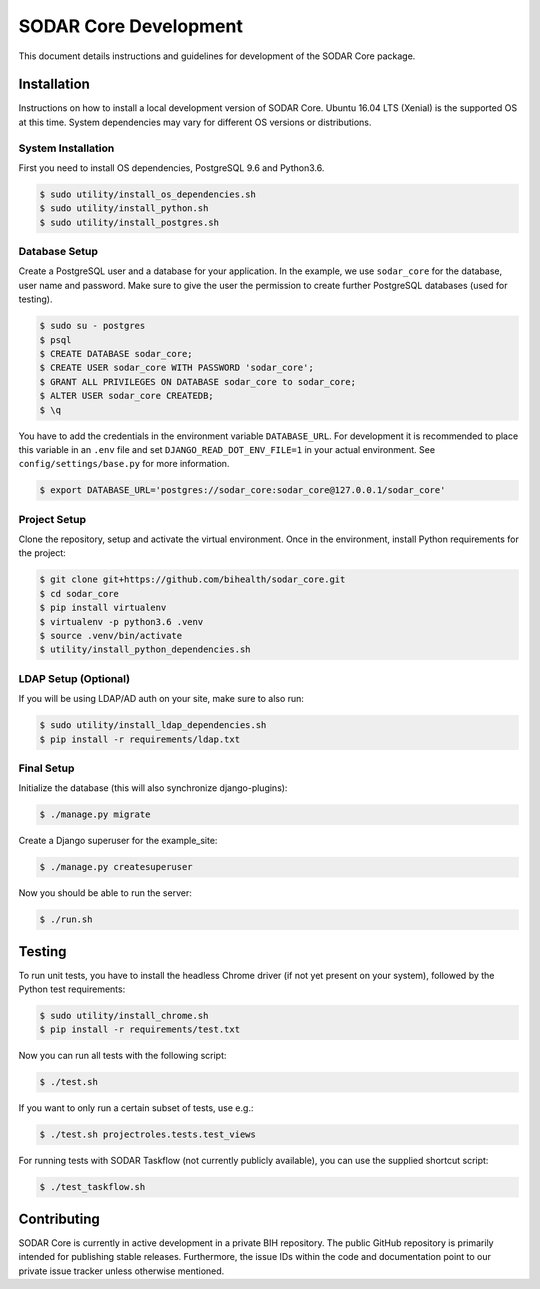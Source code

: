 .. _dev_sodar_core:


SODAR Core Development
^^^^^^^^^^^^^^^^^^^^^^

This document details instructions and guidelines for development of the SODAR
Core package.


Installation
============

Instructions on how to install a local development version of SODAR Core.
Ubuntu 16.04 LTS (Xenial) is the supported OS at this time. System dependencies
may vary for different OS versions or distributions.

System Installation
-------------------

First you need to install OS dependencies, PostgreSQL 9.6 and Python3.6.

.. code-block:: console

    $ sudo utility/install_os_dependencies.sh
    $ sudo utility/install_python.sh
    $ sudo utility/install_postgres.sh

Database Setup
--------------

Create a PostgreSQL user and a database for your application. In the example,
we use ``sodar_core`` for the database, user name and password. Make sure to
give the user the permission to create further PostgreSQL databases (used for
testing).

.. code-block:: console

    $ sudo su - postgres
    $ psql
    $ CREATE DATABASE sodar_core;
    $ CREATE USER sodar_core WITH PASSWORD 'sodar_core';
    $ GRANT ALL PRIVILEGES ON DATABASE sodar_core to sodar_core;
    $ ALTER USER sodar_core CREATEDB;
    $ \q

You have to add the credentials in the environment variable ``DATABASE_URL``.
For development it is recommended to place this variable in an ``.env`` file and
set ``DJANGO_READ_DOT_ENV_FILE=1`` in your actual environment. See
``config/settings/base.py`` for more information.

.. code-block:: console

    $ export DATABASE_URL='postgres://sodar_core:sodar_core@127.0.0.1/sodar_core'

Project Setup
-------------

Clone the repository, setup and activate the virtual environment. Once in
the environment, install Python requirements for the project:

.. code-block:: console

    $ git clone git+https://github.com/bihealth/sodar_core.git
    $ cd sodar_core
    $ pip install virtualenv
    $ virtualenv -p python3.6 .venv
    $ source .venv/bin/activate
    $ utility/install_python_dependencies.sh

LDAP Setup (Optional)
---------------------

If you will be using LDAP/AD auth on your site, make sure to also run:

.. code-block:: console

    $ sudo utility/install_ldap_dependencies.sh
    $ pip install -r requirements/ldap.txt

Final Setup
-----------

Initialize the database (this will also synchronize django-plugins):

.. code-block:: console

    $ ./manage.py migrate

Create a Django superuser for the example_site:

.. code-block:: console

    $ ./manage.py createsuperuser

Now you should be able to run the server:

.. code-block:: console

    $ ./run.sh


Testing
=======

To run unit tests, you have to install the headless Chrome driver (if not yet
present on your system), followed by the Python test requirements:

.. code-block:: console

    $ sudo utility/install_chrome.sh
    $ pip install -r requirements/test.txt

Now you can run all tests with the following script:

.. code-block:: console

    $ ./test.sh

If you want to only run a certain subset of tests, use e.g.:

.. code-block:: console

    $ ./test.sh projectroles.tests.test_views

For running tests with SODAR Taskflow (not currently publicly available), you
can use the supplied shortcut script:

.. code-block:: console

    $ ./test_taskflow.sh


Contributing
============

SODAR Core is currently in active development in a private BIH repository. The
public GitHub repository is primarily intended for publishing stable releases.
Furthermore, the issue IDs within the code and documentation point to our
private issue tracker unless otherwise mentioned.
